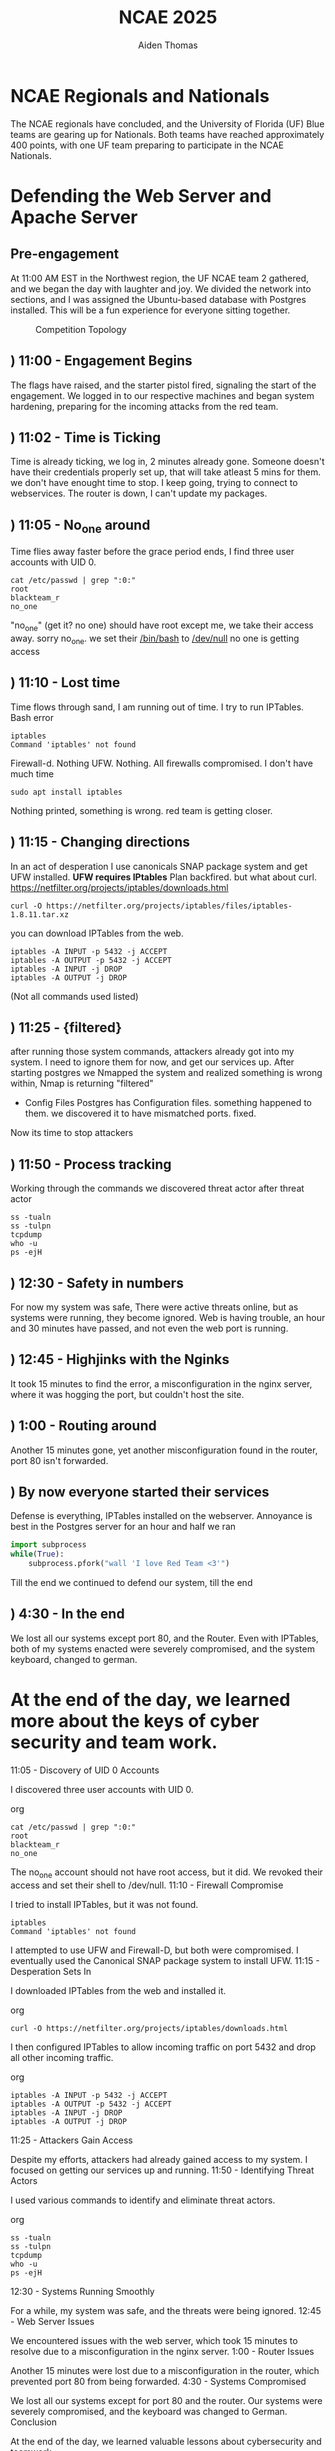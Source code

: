 #+TITLE: NCAE 2025
#+DESCRIPTION: A debrief on the National Cyber Alliance Experience (NCAE) 2025, focusing on the author's experience defending a web server and an Apache server throughout the cybergames.
#+AUTHOR: Aiden Thomas
#+HTML_HEAD_EXTRA: <style> pre.src { background-color: black; color: white; }</style>

* NCAE Regionals and Nationals
The NCAE regionals have concluded, and the University of Florida (UF) Blue teams are gearing up for Nationals. Both teams have reached approximately 400 points, with one UF team preparing to participate in the NCAE Nationals.


* Defending the Web Server and Apache Server
** Pre-engagement
At 11:00 AM EST in the Northwest region, the UF NCAE team 2 gathered, and we began the day with laughter and joy. We divided the network into sections, and I was assigned the Ubuntu-based database with Postgres installed.
This will be a fun experience for everyone sitting together.
#+CAPTION: Competition Topology
#+NAME:   fig:Topology
[[./Topology.png]]
** ) 11:00 - Engagement Begins
The flags have raised, and the starter pistol fired, signaling the start of the engagement. We logged in to our respective machines and began system hardening, preparing for the incoming attacks from the red team.
** ) 11:02 - Time is Ticking
Time is already ticking, we log in, 2 minutes already gone. Someone doesn't have their credentials properly set up, that will take atleast 5 mins for them. we don't have enought time to stop. I keep going, trying to connect to webservices. The router is down, I can't update my packages.
** ) 11:05 - No_one around
Time flies away faster before the grace period ends, I find three user accounts with UID 0.
#+BEGIN_SRC shell
cat /etc/passwd | grep ":0:"
root
blackteam_r
no_one
#+END_SRC
"no_one" (get it? no one) should have root except me, we take their access away. sorry no_one. we set their _/bin/bash_ to _/dev/null_ no one is getting access
** ) 11:10 - Lost time
Time flows through sand, I am running out of time. I try to run IPTables. Bash error
#+BEGIN_SRC shell
iptables
Command 'iptables' not found
#+END_SRC
Firewall-d.
Nothing
UFW.
Nothing.
All firewalls compromised. I don't have much time
#+BEGIN_SRC shell
sudo apt install iptables
#+END_SRC
Nothing printed, something is wrong. red team is getting closer.
** ) 11:15 - Changing directions
In an act of desperation I use canonicals SNAP package system and get UFW installed.
*UFW requires IPtables*
Plan backfired. but what about curl.
[[https://netfilter.org/projects/iptables/downloads.html]]
#+BEGIN_SRC shell
curl -O https://netfilter.org/projects/iptables/files/iptables-1.8.11.tar.xz
#+END_SRC
you can download IPTables from the web.
#+BEGIN_SRC shell
iptables -A INPUT -p 5432 -j ACCEPT
iptables -A OUTPUT -p 5432 -j ACCEPT
iptables -A INPUT -j DROP
iptables -A OUTPUT -j DROP
#+END_SRC
(Not all commands used listed)
** ) 11:25 - {filtered}
after running those system commands, attackers already got into my system. I need to ignore them for now, and get our services up.
After starting postgres we Nmapped the system and realized something is wrong within, Nmap is returning "filtered"
- Config Files
  Postgres has Configuration files. something happened to them. we discovered it to have mismatched ports. fixed.
Now its time to stop attackers
** ) 11:50 - Process tracking
Working through the commands we discovered threat actor after threat actor
#+BEGIN_SRC shell
ss -tualn
ss -tulpn
tcpdump
who -u
ps -ejH
#+END_SRC
** ) 12:30 - Safety in numbers
For now my system was safe, There were active threats online, but as systems were running, they become ignored.
Web is having trouble, an hour and 30 minutes have passed, and not even the web port is running.
** ) 12:45 - Highjinks with the Nginks
It took 15 minutes to find the error, a misconfiguration in the nginx server, where it was hogging the port, but couldn't host the site.
** ) 1:00 - Routing around
Another 15 minutes gone, yet another misconfiguration found in the router, port 80 isn't forwarded.
** ) By now everyone started their services
Defense is everything, IPTables installed on the webserver.
Annoyance is best
in the Postgres server for an hour and half we ran
#+BEGIN_SRC python
import subprocess
while(True):
    subprocess.pfork("wall 'I love Red Team <3'")
#+END_SRC
Till the end we continued to defend our system, till the end
** ) 4:30 - In the end
We lost all our systems except port 80, and the Router.
Even with IPTables, both of my systems enacted were severely compromised, and the system keyboard, changed to german.

* At the end of the day, we learned more about the keys of cyber security and team work.




11:05 - Discovery of UID 0 Accounts

I discovered three user accounts with UID 0.

org

#+BEGIN_SRC shell
cat /etc/passwd | grep ":0:"
root
blackteam_r
no_one
#+END_SRC

The no_one account should not have root access, but it did. We revoked their access and set their shell to /dev/null.
11:10 - Firewall Compromise

I tried to install IPTables, but it was not found.

#+BEGIN_SRC shell
iptables
Command 'iptables' not found
#+END_SRC

I attempted to use UFW and Firewall-D, but both were compromised. I eventually used the Canonical SNAP package system to install UFW.
11:15 - Desperation Sets In

I downloaded IPTables from the web and installed it.

org

#+BEGIN_SRC shell
curl -O https://netfilter.org/projects/iptables/downloads.html
#+END_SRC

I then configured IPTables to allow incoming traffic on port 5432 and drop all other incoming traffic.

org

#+BEGIN_SRC shell
iptables -A INPUT -p 5432 -j ACCEPT
iptables -A OUTPUT -p 5432 -j ACCEPT
iptables -A INPUT -j DROP
iptables -A OUTPUT -j DROP
#+END_SRC

11:25 - Attackers Gain Access

Despite my efforts, attackers had already gained access to my system. I focused on getting our services up and running.
11:50 - Identifying Threat Actors

I used various commands to identify and eliminate threat actors.

org

#+BEGIN_SRC shell
ss -tualn
ss -tulpn
tcpdump
who -u
ps -ejH
#+END_SRC

12:30 - Systems Running Smoothly

For a while, my system was safe, and the threats were being ignored.
12:45 - Web Server Issues

We encountered issues with the web server, which took 15 minutes to resolve due to a misconfiguration in the nginx server.
1:00 - Router Issues

Another 15 minutes were lost due to a misconfiguration in the router, which prevented port 80 from being forwarded.
4:30 - Systems Compromised

We lost all our systems except for port 80 and the router. Our systems were severely compromised, and the keyboard was changed to German.
Conclusion

At the end of the day, we learned valuable lessons about cybersecurity and teamwork.

